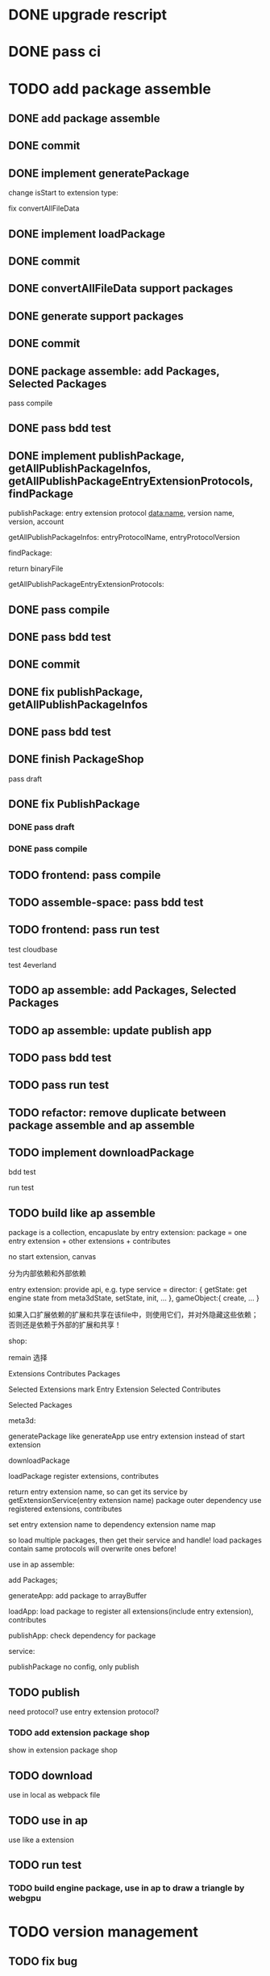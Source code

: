 * DONE upgrade rescript


* DONE pass ci


* TODO add package assemble


** DONE add package assemble

# pass compile

# pass bdd test


** DONE commit


** DONE implement generatePackage

change isStart to extension type:

fix convertAllFileData

** DONE implement loadPackage

** DONE commit

** DONE convertAllFileData support packages
** DONE generate support packages

** DONE commit



** DONE package assemble: add Packages, Selected Packages

pass compile

** DONE pass bdd test




** DONE implement publishPackage, getAllPublishPackageInfos, getAllPublishPackageEntryExtensionProtocols, findPackage

publishPackage:
entry extension protocol data:name, version
name,
version,
account


getAllPublishPackageInfos:
entryProtocolName,
entryProtocolVersion



findPackage:

return binaryFile




getAllPublishPackageEntryExtensionProtocols:






** DONE pass compile

** DONE pass bdd test

** DONE commit


** DONE fix publishPackage, getAllPublishPackageInfos

** DONE pass bdd test

** DONE finish PackageShop

pass draft

** DONE fix PublishPackage

*** DONE pass draft


*** DONE pass compile


** TODO frontend: pass compile


** TODO assemble-space: pass bdd test


** TODO frontend: pass run test

test cloudbase


test 4everland




** TODO ap assemble: add Packages, Selected Packages


** TODO ap assemble: update publish app

** TODO pass bdd test

** TODO pass run test


** TODO refactor: remove duplicate between package assemble and ap assemble


** TODO implement downloadPackage


bdd test

run test








** TODO build like ap assemble

package is a collection, encapuslate by entry extension:
package = one entry extension + other extensions + contributes





no start extension, canvas


分为内部依赖和外部依赖

entry extension:
provide api, e.g. 
type service = 
    director: {
        getState: get engine state from meta3dState,
        setState,
        init,
        ...
    },
    gameObject:{
        create,
        ...
    }

# set outer dependency, e.g.
#     set meta3dWorkPluginWebGPUTriangleContributeName




如果入口扩展依赖的扩展和共享在该file中，则使用它们，并对外隐藏这些依赖；否则还是依赖于外部的扩展和共享！



shop:
# 选择到应用装配
# 选择到包装配
remain 选择


Extensions
Contributes
Packages


Selected Extensions
    mark Entry Extension
Selected Contributes

Selected Packages




meta3d:
# generateExtensionPackage
generatePackage
    like generateApp
        use entry extension instead of start extension

downloadPackage

    loadPackage
       register extensions, contributes
    #    return entry extension name, so can get its service by getExtensionService
    #    return entry extension name, so can get its service and set outer dependency by getPackageService(entry extension name, outer dependency data)
    #         set outer dependency, e.g.
    #             set meta3dWorkPluginWebGPUTriangleContributeName
       return entry extension name, so can get its service by getExtensionService(entry extension name)
            package outer dependency use registered extensions, contributes

       set entry extension name to dependency extension name map



so load multiple packages, then get their service and handle!
load packages contain same protocols will overwrite ones before!




use in ap assemble:

add Packages;

# loadPackage
#     set entry extension name to dependency extension name map

# extension can use package service by getExtensionService(entry extension name)

# package outer dependency use registered extensions, contributes

generateApp: add package to arrayBuffer

loadApp: load package to register all extensions(include entry extension), contributes


publishApp:
check dependency for package






service:
# publishExtensionPackage
publishPackage
    no config, only publish








** TODO publish

need protocol?
    use entry extension protocol?


*** TODO add extension package shop

show in extension package shop



** TODO download

use in local as webpack file


# ** TODO use one package by another package


** TODO use in ap

use like a extension




** TODO run test


*** TODO build engine package, use in ap to draw a triangle by webgpu




* TODO version management

** TODO fix bug

** TODO use select to show all versions of one extension/contribute protocol's implements




* TODO refactor
** TODO Index show Meta3d version and info without login


** TODO remove newName?



* TODO add ap marketplace

** TODO rename 商城 to 市场

** TODO 增加查看所有发布的应用

** TODO 能够在一个url中jump to 发布的应用

url: 
https://meta3d-platform-production.4everland.app?jump_to_published_application=true&&uid=xxx






* TODO publish